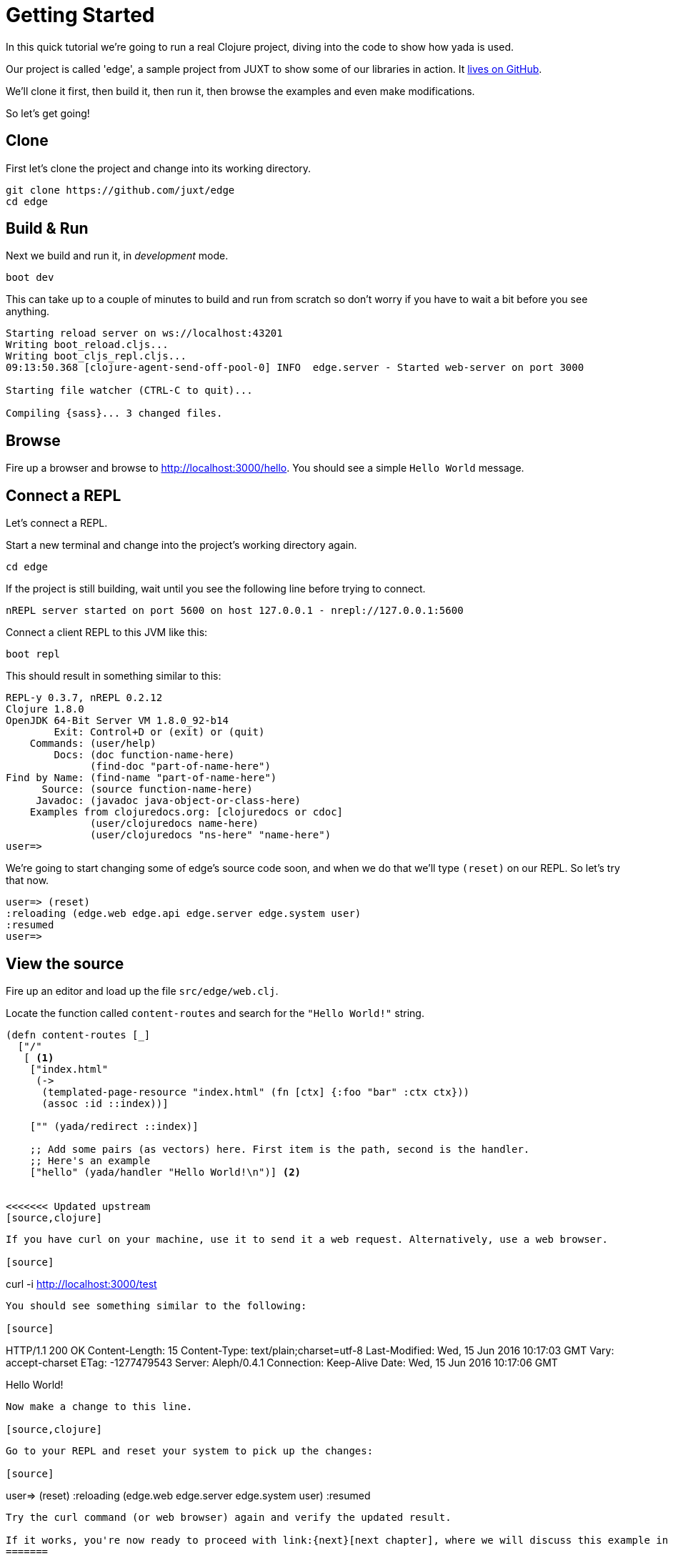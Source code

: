 [[getting-started]]
= Getting Started

In this quick tutorial we're going to run a real Clojure project, diving into the code to show how [yada]#yada# is used.

Our project is called 'edge', a sample project from JUXT to show some of our libraries in action. It link:https://github.com/juxt/edge[lives on GitHub].

We'll clone it first, then build it, then run it, then browse the examples and even make modifications.

So let's get going!

== Clone

First let's clone the project and change into its working directory.

[source]
----
git clone https://github.com/juxt/edge
cd edge
----

== Build & Run

Next we build and run it, in _development_ mode.

[source]
----
boot dev
----

This can take up to a couple of minutes to build and run from scratch so don't worry if you have to wait a bit before you see anything.

[source]
----
Starting reload server on ws://localhost:43201
Writing boot_reload.cljs...
Writing boot_cljs_repl.cljs...
09:13:50.368 [clojure-agent-send-off-pool-0] INFO  edge.server - Started web-server on port 3000

Starting file watcher (CTRL-C to quit)...

Compiling {sass}... 3 changed files.
----

== Browse

Fire up a browser and browse to http://localhost:3000/hello. You should see a simple `Hello World` message.

== Connect a REPL

Let's connect a REPL.

Start a new terminal and change into the project's working directory again.

[source]
----
cd edge
----

If the project is still building, wait until you see the following line before trying to connect.

----
nREPL server started on port 5600 on host 127.0.0.1 - nrepl://127.0.0.1:5600
----

Connect a client REPL to this JVM like this:

[source]
----
boot repl
----

This should result in something similar to this:

[source]
----
REPL-y 0.3.7, nREPL 0.2.12
Clojure 1.8.0
OpenJDK 64-Bit Server VM 1.8.0_92-b14
        Exit: Control+D or (exit) or (quit)
    Commands: (user/help)
        Docs: (doc function-name-here)
              (find-doc "part-of-name-here")
Find by Name: (find-name "part-of-name-here")
      Source: (source function-name-here)
     Javadoc: (javadoc java-object-or-class-here)
    Examples from clojuredocs.org: [clojuredocs or cdoc]
              (user/clojuredocs name-here)
              (user/clojuredocs "ns-here" "name-here")
user=>
----

We're going to start changing some of edge's source code soon, and when we do that we'll type `(reset)` on our REPL. So let's try that now.

[source]
----
user=> (reset)
:reloading (edge.web edge.api edge.server edge.system user)
:resumed
user=>
----

== View the source

Fire up an editor and load up the file `src/edge/web.clj`.

Locate the function called `content-routes` and search for the `"Hello World!"` string.

[source,clojure]
----
(defn content-routes [_]
  ["/"
   [ <1>
    ["index.html"
     (->
      (templated-page-resource "index.html" (fn [ctx] {:foo "bar" :ctx ctx}))
      (assoc :id ::index))]

    ["" (yada/redirect ::index)]

    ;; Add some pairs (as vectors) here. First item is the path, second is the handler.
    ;; Here's an example
    ["hello" (yada/handler "Hello World!\n")] <2>


<<<<<<< Updated upstream
[source,clojure]
----
["hello" (yada/handler "Hello World!\n")]
----

If you have curl on your machine, use it to send it a web request. Alternatively, use a web browser.

[source]
----
curl -i http://localhost:3000/test
----

You should see something similar to the following:

[source]
----
HTTP/1.1 200 OK
Content-Length: 15
Content-Type: text/plain;charset=utf-8
Last-Modified: Wed, 15 Jun 2016 10:17:03 GMT
Vary: accept-charset
ETag: -1277479543
Server: Aleph/0.4.1
Connection: Keep-Alive
Date: Wed, 15 Jun 2016 10:17:06 GMT

Hello World!
----

Now make a change to this line.

[source,clojure]
----
["hello" (yada/handler "Hello Wonderful World!\n")]
----

Go to your REPL and reset your system to pick up the changes:

[source]
----
user=> (reset)
:reloading (edge.web edge.server edge.system user)
:resumed
----

Try the curl command (or web browser) again and verify the updated result.

If it works, you're now ready to proceed with link:{next}[next chapter], where we will discuss this example in more depth.
=======
    [""
     (-> (yada/as-resource (io/file "target"))
         (assoc :id ::static))]

    ]])
----

<1> The start of a series of vector pairs. These associate URI paths with handlers.
<2> Change the string here from `"Hello World"` to `"Hello Wonderful World"`.

Now go back to your REPL and enter `(reset)`.

Finally, refresh your browser — http://localhost:3000 — and check that the message has changed.

== Introducing Resources

Edge uses a link:https://github.com/juxt/bidi[bidi] route structure to define URI paths.

There are a series of vectors, each with 2 elements. The first element is a pattern which, if matched against the URI's path, causes the handler (the second element) to be selected.

[source,clojure]
----
["hello" (yada/handler "Hello World!\n")]
----

In this line, the first element is "hello". Higher up the tree structure you'll see a "/". This means that `/hello` will match to `(yada/handler "Hello World!\n")`.

Let's focus on this handler. We could put a standard Ring function `(fn [req] {...})` here but instead we choose to create one with `yada/handler`, which is a function that turns a *resource* into a Ring handler.

A *resource* is a Clojure map (or more accurately, a Clojure record) that completely describes the methods, properties, representations, security and other miscellaneous properties of a web resource. The reason we can use a string (`Hello World`) here is because [yada]#yada# contains logic to coerce a string into a resource.

== URIs and Routing

A resource doesn't itself with a resource's identification (its URI). In Edge, that's why we need to combine [yada]#yada# with bidi.

Think of the path as (part of) the *I* in *URI*, and the resource as the *R*. The route structure is where URI paths are associated with the resources they identify. This separation of concerns is very important to grasp. From now on we'll seldom mention URIs, since [yada]#yada# is about _resources_, not routing.

== Examining the response

Let's examine the response to our `/hello` request in more detail, via `curl`. The `-i` option shows us the HTTP headers as well as the body.

[source,curl]
----
curl -i http://localhost:3000/hello
----

should result in a response similar to the following (note that headers may appear in a different order).

[source,http]
----
HTTP/1.1 200 OK
Server: Aleph/0.4.1
Connection: Keep-Alive
Date: Fri, 17 Jun 2016 16:44:23 GMT
Last-Modified: Fri, 17 Jun 2016 16:43:02 GMT
ETag: -1727906851
Content-Type: text/plain;charset=utf-8
Vary: accept-charset
Content-Length: 23
X-Frame-Options: SAMEORIGIN
X-XSS-Protection: 1; mode=block
X-Content-Type-Options: nosniff
----

The first three response headers are added by our webserver, Aleph.

[source,http]
----
Server: Aleph/0.4.0
Connection: Keep-Alive
Date: Fri, 17 Jun 2016 16:44:23 GMT
----

Next we have another date and a string known as the __entity tag__.

[source,http]
----
Last-Modified: Sun, 09 Aug 2015 07:25:10 GMT
ETag: 1462348343
----

The *Last-Modified* header shows when the string `Hello World!` was
created. As Java strings are immutable, yada is able to deduce that the
string's creation date is also the last time it could have been
modified.

The entity tag is computed from the value of the `Hello World!` itself. The same goes for the entity tag. Both are used to support HTTP conditional requests and conflict detection.
>>>>>>> Stashed changes
